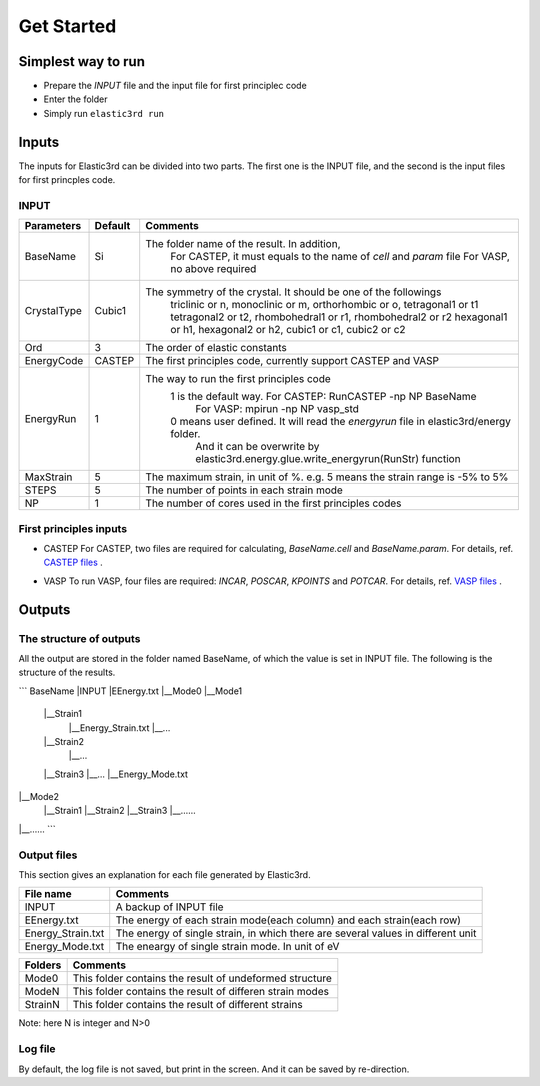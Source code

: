 ============
Get Started
============


Simplest way to run
===================

- Prepare the `INPUT` file and the input file for first principlec code
- Enter the folder
- Simply run ``elastic3rd run``


Inputs
======

The inputs for Elastic3rd can be divided into two parts. The first one is the INPUT file, and the second is the input files for first princples code.

INPUT
-----

===========  =======  =======================================================================================
Parameters   Default  Comments
===========  =======  =======================================================================================
BaseName     Si       The folder name of the result. In addition, 
                        For CASTEP, it must equals to the name of *cell* and *param* file
                        For VASP, no above required
CrystalType  Cubic1   The symmetry of the crystal. It should be one of the followings
                        triclinic or n, monoclinic or m, orthorhombic or o, tetragonal1 or t1
                        tetragonal2 or t2, rhombohedral1 or r1, rhombohedral2 or r2
                        hexagonal1 or h1, hexagonal2 or h2, cubic1 or c1, cubic2 or c2
Ord          3        The order of elastic constants
EnergyCode   CASTEP   The first principles code, currently support CASTEP and VASP
EnergyRun    1        The way to run the first principles code
                        1 is the default way. For CASTEP: RunCASTEP -np NP BaseName
                                              For VASP: mpirun -np NP vasp_std
                        0 means user defined. It will read the *energyrun* file in elastic3rd/energy folder.
                          And it can be overwrite by elastic3rd.energy.glue.write_energyrun(RunStr) function
MaxStrain    5        The maximum strain, in unit of %. e.g. 5 means the strain range is -5% to 5%
STEPS        5        The number of points in each strain mode
NP           1        The number of cores used in the first principles codes
===========  =======  =======================================================================================

First principles inputs
-----------------------
- CASTEP
  For CASTEP, two files are required for calculating, *BaseName.cell* and *BaseName.param*. For details, ref. `CASTEP files`_ .

.. _`CASTEP files`: http://www.tcm.phy.cam.ac.uk/castep/documentation/WebHelp/content/modules/castep/expcastepfileformats.htm

- VASP
  To run VASP, four files are required: *INCAR*, *POSCAR*, *KPOINTS* and *POTCAR*. For details, ref. `VASP files`_ .

.. _`VASP files`: https://www.vasp.at/wiki/index.php/Category:Input_Files


Outputs
=======

The structure of outputs
------------------------
All the output are stored in the folder named BaseName, of which the value is set in INPUT file. The following is the structure of the results.

```
BaseName
|INPUT
|EEnergy.txt
|__Mode0
|__Mode1
  |__Strain1
     |__Energy_Strain.txt
     |__...
  |__Strain2
     |__...
  |__Strain3
  |__...
  |__Energy_Mode.txt
|__Mode2
  |__Strain1
  |__Strain2
  |__Strain3
  |__......
|__......
```

Output files
------------
This section gives an explanation for each file generated by Elastic3rd.

=================  =================================================================================
File name          Comments
=================  =================================================================================
INPUT              A backup of INPUT file
EEnergy.txt        The energy of each strain mode(each column) and each strain(each row)
Energy_Strain.txt  The energy of single strain, in which there are several values in different unit
Energy_Mode.txt    The eneargy of single strain mode. In unit of eV
=================  =================================================================================

=======  ========================================================
Folders  Comments
=======  ========================================================
Mode0    This folder contains the result of undeformed structure
ModeN    This folder contains the result of differen strain modes
StrainN  This folder contains the result of different strains
=======  ========================================================

Note: here N is integer and N>0

Log file
--------

By default, the log file is not saved, but print in the screen. And it can be saved by re-direction.